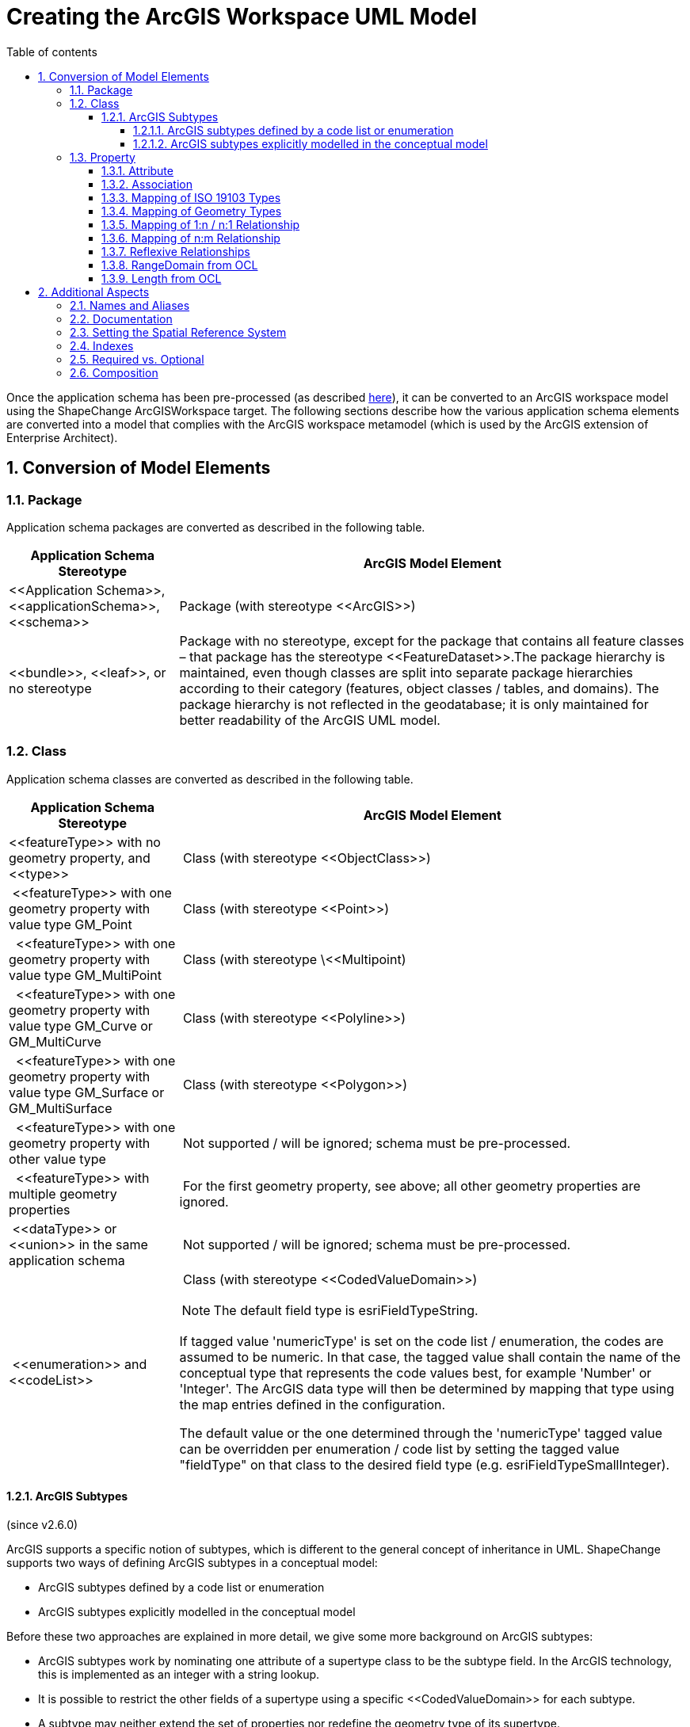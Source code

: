 :doctype: book
:encoding: utf-8
:lang: en
:toc: macro
:toc-title: Table of contents
:toclevels: 5

:toc-position: left

:appendix-caption: Annex

:numbered:
:sectanchors:
:sectnumlevels: 5

[[Creating_the_ArcGIS_Workspace_UML_Model]]
= Creating the ArcGIS Workspace UML Model

Once the application schema has been pre-processed (as described
xref:./Pre_Processing_through_Flattening.adoc[here]),
it can be converted to an ArcGIS workspace model using the ShapeChange
ArcGISWorkspace target. The following sections describe how the various
application schema elements are converted into a model that complies
with the ArcGIS workspace metamodel (which is used by the ArcGIS
extension of Enterprise Architect).

[[Conversion_of_Model_Elements]]
== Conversion of Model Elements

[[Package]]
=== Package

Application schema packages are converted as described in the following
table.

[cols="1,3"]
|===
|Application Schema Stereotype |ArcGIS Model Element

|\<<Application Schema>>, \<<applicationSchema>>, \<<schema>> |Package
(with stereotype \<<ArcGIS>>)

|\<<bundle>>, \<<leaf>>, or no stereotype |Package with no stereotype,
except for the package that contains all feature classes – that package
has the stereotype \<<FeatureDataset>>.The package hierarchy is
maintained, even though classes are split into separate package
hierarchies according to their category (features, object classes /
tables, and domains). The package hierarchy is not reflected in the
geodatabase; it is only maintained for better readability of the ArcGIS
UML model.
|===

[[Class]]
=== Class

Application schema classes are converted as described in the following
table.

[width="100%",cols="1,3"]
|===
|Application Schema Stereotype |ArcGIS Model Element

|\<<featureType>> with no geometry property, and \<<type>> | Class (with
stereotype \<<ObjectClass>>)

| \<<featureType>> with one geometry property with value type GM_Point
| Class (with stereotype \<<Point>>)

|  \<<featureType>> with one geometry property with value type
GM_MultiPoint | Class (with stereotype \<<Multipoint)

|  \<<featureType>> with one geometry property with value type GM_Curve
or GM_MultiCurve | Class (with stereotype \<<Polyline>>)

|  \<<featureType>> with one geometry property with value type GM_Surface
or GM_MultiSurface | Class (with stereotype \<<Polygon>>)

|  \<<featureType>> with one geometry property with other value type
| Not supported / will be ignored; schema must be pre-processed.

|  \<<featureType>> with multiple geometry properties | For the first
geometry property, see above; all other geometry properties are ignored.

| \<<dataType>> or \<<union>> in the same application schema | Not
supported / will be ignored; schema must be pre-processed.

| \<<enumeration>> and \<<codeList>> a|
 Class (with stereotype \<<CodedValueDomain>>)

NOTE: The default field type is esriFieldTypeString.

If tagged value 'numericType' is set on the code list / enumeration, the
codes are assumed to be numeric. In that case, the tagged value shall
contain the name of the conceptual type that represents the code values
best, for example 'Number' or 'Integer'. The ArcGIS data type will then
be determined by mapping that type using the map entries defined in the
configuration.

The default value or the one determined through the 'numericType' tagged
value can be overridden per enumeration / code list by setting the
tagged value "fieldType" on that class to the desired field type (e.g.
esriFieldTypeSmallInteger).

|===

[[ArcGIS_Subtypes]]
==== ArcGIS Subtypes

(since v2.6.0)

ArcGIS supports a specific notion of subtypes, which is different to the
general concept of inheritance in UML. ShapeChange supports two ways of
defining ArcGIS subtypes in a conceptual model:

* ArcGIS subtypes defined by a code list or enumeration
* ArcGIS subtypes explicitly modelled in the conceptual model

Before these two approaches are explained in more detail, we give some
more background on ArcGIS subtypes:

* ArcGIS subtypes work by nominating one attribute of a supertype class
to be the subtype field. In the ArcGIS technology, this is implemented
as an integer with a string lookup.
* It is possible to restrict the other fields of a supertype using a
specific \<<CodedValueDomain>> for each subtype.
* A subtype may neither extend the set of properties nor redefine the
geometry type of its supertype.
* It is also possible to specify default values on a field for each
subtype, but not at the supertype level.
* The name of an ArcGIS subtype may include special characters, and thus
would not follow the naming conventions of ISO 19103.
* In Enterprise Architect the subtypes are expressed using distinct
classes with a \<<Subtype>> stereotype, which are related to the parent
class using a generalisation relationship (with \<<Subtype>> stereotype).
* For further details, see the enterprise architect tutorial
http://www.sparxsystems.com/bin/arcgis-enterprise-architect-uml-modeling-tutorial.pdf[Designing
ArcGIS Geodatabases with Enterprise Architect], Appendix D.

[[ArcGIS_subtypes_defined_by_a_code_list_or_enumeration]]
===== ArcGIS subtypes defined by a code list or enumeration

A class in the conceptual model is identified as being the supertype of
a set of ArcGIS subtypes through one of its attributes having:

* a code list or enumeration as type, and
* tagged value _arcgisDefaultSubtype_ with an integer value (identifying
a code of the ArcGIS subtype that shall be used as default).

The names of the codes / enums of this code list / enumeration provide
the names of the ArcGIS subtypes. The tagged value _arcgisSubtypeCode_
on each of these codes / enums defines the integer code of the ArcGIS
subtypes.

Other attributes of the supertype can be relevant for the creation of
the fields of the ArcGIS subtypes:

* An attribute with a code list or enumeration as type may lead to the
creation of subtype specific \<<CodedValueDomain>>s. Each code / enum can
have tagged value _arcgisUsedBySubtypes_. This is a comma-separated list
of all the subtypes which use that particular code / enum. If at least
one of the codes / enums defines a subtype restriction, then for each
ArcGIS subtype, a field that represents the restriction of the attribute
is created. The type of that field is a \<<CodedValueDomain>> that
contains the codes that apply to that subtype. If restrictions are only
defined on some of the subtypes, the other subtypes will have fields
with the original \<<CodedValueDomain>> as type.
** NOTE: Since the names of ArcGIS subtypes may contain special
characters, and tagged value _arcgisUsedBySubtypes_ defines a comma
separated list of subtype names, commas in subtype names (that are
contained in the tagged value) need to be escaped by prepending a
backslash ('\'). A backslash contained in a subtype name then also needs
to be escaped by prepending a backslash.
* An attribute of the supertype can also define default values for
ArcGIS subtypes. This can be modelled by adding tagged value
_arcgisSubtypeInitialValues_ to the attribute. The tagged value is a
comma-separated list of key-value pairs (where key and value are
separated by a colon). The key is the name of a subtype. The value is
the default value for the field that represents the attribute in that
subtype.
* If neither of the above are defined, then the attribute will only be
represented by a field on the supertype, not by fields of its ArcGIS
subtypes.

NOTE: Since the name of an ArcGIS subtype is used in tagged values to
uniquely identify that subtype, this approach assumes that all ArcGIS
subtypes in the model have unique names.

NOTE: Including information for the creation of ArcGIS subtypes in the
conceptual model requires adding certain tagged values. Enterprise
Architect differentiates between tagged values with a maximum length of
255 characters, and tagged values with unlimited length. The former can
be created in EA by just adding a tagged value and typing the value in
the according text field. However, in order to create a tagged value
that has more than 255 characters, you need to create the tagged value
with "<memo>" as value first. EA will recognize this keyword and then
allow you to open a dialog for the tagged value, in which you can type
the actual value (of any size). Use memo-based tagged values for tags
such as _arcgisUsedBySubtypes_ and _arcgisSubtypeInitialValues_, if
their values exceed 255 characters.

The following UML diagram shows a conceptual model structured this way,
containing all the information needed to generate an ArcGIS model (which
is shown in the subsequent figure [click to enlarge]):

image::../../images/ArcGIS_subtypes_from_subtype_set_conceptual_model.png[image]

Here is the resulting ArcGIS workspace UML model:

image::../../images/ArcGIS_subtypes_from_subtype_set_ArcGIS_workspace_model.png[image]

[NOTE]
======

* The classification code list is not represented by a
\<<CodedValueDomain>> in the ArcGIS workspace model. Instead, it is
represented by the ArcGIS subtypes.
* The ArcGIS workspace UML model does not contain \<<CodedValueDomain>>
elements for the code lists NumericValue and UnusedCodeList from the
conceptual model, since they are not used by any fields in the ArcGIS
workspace model (removal of unused coded value domains is controlled by
xref:./ArcGIS_Workspace.adoc#rule-arcgis-all-removeUnusedCodedValueDomains[rule-arcgis-all-postprocess-removeUnusedCodedValueDomains]).

======


[[ArcGIS_subtypes_explicitly_modelled_in_the_conceptual_model]]
===== ArcGIS subtypes explicitly modelled in the conceptual model

A class in the conceptual model is identified as being the supertype of
a set of explicitly modelled ArcGIS subtypes by:

* having one or more subtypes (each of which represents an ArcGIS
subtype), and
* one of its attributes having tagged value _arcgisDefaultSubtype_ with
an integer value (identifying a code of the ArcGIS subtype that shall be
used as default).
** NOTE: The type of this attribute should be 'Integer'.

Some additional details for modelling ArcGIS subtypes explicitly:

* The subtype code is modelled via tagged value _arcgisSubtypeCode_.
* Any attribute of the supertype that is restricted by an ArcGIS subtype
with a subtype specific code list or enumeration shall be modelled with
a type that represents the field type of the code list or enumeration.
** NOTE: Postprocessing by ShapeChange will ensure that tagged values
(for length, precision, scale, and isNullable) on the supertype and
subtype fields are aligned, based upon the maximum values from the
subtypes. The postprocessing behavior for the determination of length
has a special condition: if the length from the subtype fields is 0 and
the length from the corresponding supertype field is greater than 0 and
smaller than 255, then the supertype field length is applied (to the
subtype fields).
* An ArcGIS subtype shall not extend the set of properties of its
supertype. Also, it may not redefine the geometry type of its supertype.
Any property of the subtype that would cause a violation of one of these
rules will be ignored.
* NOTE: If the subtype name contains special characters and the
ShapeChange configuration contains both the ArcGIS workspace target and
the XML Schema target, an error may be reported while loading the model,
explaining that the name of the subtype contains invalid characters.
This message is caused by
xref:../../application schemas/UML_profile.adoc#Requirements_for_classes1[req-xsd-cls-ncname],
which is always checked if the XML Schema target is included in the
ShapeChange configuration. The only way to avoid the error message is to
create two ShapeChange configurations (one with the XML Schema target
and one with the ArcGIS workspace target).
* NOTE: If tagged value _arcgisDefaultSubtype_ is set on an attribute of
the supertype, then the child classes will be ignored by the ShapeChange
flattener transformation
xref:../../transformations/Flattener.adoc#rule-trf-cls-flatten-inheritance[rule-trf-cls-flatten-inheritance]
if
xref:../../transformations/Flattener.adoc#rule-trf-cls-flatten-inheritance-ignore-arcgis-subtypes[rule-trf-cls-flatten-inheritance-ignore-arcgis-subtypes]
is also included in the transformation rule set of the flattener.

The following UML diagram shows a conceptual model structured this way,
containing all the information needed to generate an ArcGIS model (which
is shown in the subsequent figure [click to enlarge]):

image::../../images/ArcGIS_subtypes_explicitly_modelled_conceptual_model.png[image]

Here is the resulting ArcGIS workspace UML model:

image::../../images/ArcGIS_subtypes_explicitly_modelled_ArcGIS_workspace_model.png[image]

NOTE: Two properties from the conceptual model of Subtype1
(invalidExtensionToBeIgnored and invalidGeometryRedefinition) are not
contained in the ArcGIS workspace UML model. They violate the
requirement that an ArcGIS subtype may neither extend the set of
properties nor redefine the geometry type of its supertype, and are
therefore ignored when encoding the workspace UML model (the ShapeChange
log will inform the user about this situation).

[[Property]]
=== Property

[[Attribute]]
==== Attribute

\<<property>> elements within the application schema that are modelled as
attributes are converted as described in the following table.

[width="100%",cols="1,2"]
|===
|Application Schema Stereotype |ArcGIS Model Element

|\<<property>>, maximum multiplicity > 1, except if value type is
\<<type>> or \<<featureType>> |Not supported / will be ignored; schema
must be pre-processed.

|\<<property>>, value is of geometry type (name starts with "GM_")
|Geometry properties are ignored; the stereotype of a feature class
implies the geometry property and its type.

|\<<property>>, value type is \<<enumeration>> or \<<codeList>> |Attribute
(\<<Field>>), value type is the coded value domain class.

|\<<property>>, value type is other type specified outside of the
application schema a|
Attribute (\<<Field>>), type mapping as defined in the following table

NOTE: If the application schema contains a numeric range constraint for
the property ShapeChange will create an according \<<RangeDomain>> and
set the type accordingly.

|\<<enum>> a|
Attribute (\<<DomainCodedValue>>)

Per default the initial value defined by the \<<enum>> is used as initial
value. Via 
xref:./ArcGIS_Workspace.adoc#rule-arcgis-prop-initialValueByAlias[rule-arcgis-prop-initialValueByAlias]
this behavior can be changed to set the initial value using the alias of
the \<<enum>>.

|\<<property>>, value type is a non-abstract \<<type>> or \<<featureType>>
in the application schema a|
Association (\<<RelationshipClass>>) to the corresponding class and
\<<field>> as described for one to many relationship
xref:./Creating_the_ArcGIS_Workspace_UML_Model.adoc#Mapping_of_1n__n1_Relationship[here].

NOTE: Relationship classes can only be linked to non-abstract classes,
i.e. for such properties on abstract classes, the relationship class has
to be defined on the non-abstract feature or object classes in all
subtype branches of the abstract class.

|===

 

Attributes with stereotype \<<Field>> in the ArcGIS workspace model have
a specific list of tagged values. The tagged values length, precision
and scale are determined as follows:

[cols="1,3,1,1"]

|===

.2+h|FieldType 3+h|TaggedValue name

| length | precision |scale

| string | Following a length constraint defined for the attribute, or
using a default value (currently 255; can be changed via the
configuration parameter
xref:./ArcGIS_Workspace.adoc#defaultLength[defaultLength]).
| 0 | 0

| integer | 0 | 9 | 0

| double | 0 | 10 | 6

| date | 0 | 0 | 0

| coded or range domain | 0 | 0 | 0

|===

However, these characteristics can also be set on a case-by-case basis;
see the documentation of the following conversion rules for further
details:

* xref:./ArcGIS_Workspace.adoc#rule-arcgis-prop-lengthFromTaggedValue[rule-arcgis-prop-lengthFromTaggedValue]
* xref:./ArcGIS_Workspace.adoc#rule-arcgis-all-precision[rule-arcgis-all-precision]
* xref:./ArcGIS_Workspace.adoc#rule-arcgis-all-scale[rule-arcgis-all-scale]

[[Association]]
==== Association

An association in the application schema is converted to an association
with stereotype \<<RelationshipClass>> as follows:

* in case of a 1:n relationship, see description in
<<Mapping_of_1n__n1_Relationship,the 1:n relationship section on this
page>>
* in case of an n:m relationship, see description in
<<Mapping_of_nm_Relationship,the n:m relationship section on this
page>>

[[Mapping_of_ISO_19103_Types]]
==== Mapping of ISO 19103 Types

The basic data types used in the application schema are mapped to ArcGIS
basic data types as follows:

[cols="1,1",options="header"]
|===
|ISO 19103 Type |Esri Type
|CharacterString |esriFieldTypeString
|Integer |esriFieldTypeInteger
|Real |esriFieldTypeDouble
|Date, DateTime |esriFieldTypeDate
|===

NOTE: Other types from ISO 19103, such as Measure and CI_Citation, can
be mapped to the basic types listed in this table during pre-processing
(see type flattening).

[[Mapping_of_Geometry_Types]]
==== Mapping of Geometry Types

Feature classes in an ArcGIS workspace have a level of support for ISO
19107 geometry types similar to that of GML 2.1. The following table
shows how ISO 19107 geometry types are realized:

[cols="1,1",options="header"]
|===
|ISO 19107 Type |Realization in ArcGIS Workspace
|GM_Point |\<<Point>> feature class
|GM_MultiPoint |\<<Multipoint>> feature class
|GM_Curve |\<<Polyline>> feature class
|GM_MultiCurve |
|GM_Surface |\<<Polygon>> feature class
|GM_MultiSurface |
|all other (e.g. GM_Solid, GM_MultiSolid) |NA
|===

[[Mapping_of_1n__n1_Relationship]]
==== Mapping of 1:n / n:1 Relationship

A 1:n /n:1 relationship is converted as follows:

* An association with stereotype \<<RelationshipClass>> is created
between the source and target of the relationship:
** Source: class that represents the "one" end of the relationship
** Source role: name of the property with max cardinality 1
** Source role multiplicity: 1
** Target: class that represents the "many" end of the relationship
** Target role: name of the non-abstract feature or object class (first
character in lower case)
** Target role multiplicity: 0..*
** Tagged value OriginPrimaryKey: OBJECTID property of the non-abstract
feature or object class that represents the source
** Tagged value OriginForeignKey: "<source_role_name>ID" attribute in
the target class (see next list item)
* Attribute (\<<Field>>) in target class with name "<source_role_name>ID"
and type esriFieldTypeInteger (Precision: 9)

[[Mapping_of_nm_Relationship]]
==== Mapping of n:m Relationship

An n:m relationship is converted as follows:

* An association class is created with the following fields (and stored
in a dedicated package within the ArcGIS workspace, named 'Association
Classes'):
** "RID": esriFieldTypeOID
** name of source property (from application schema, if the property is
named there, otherwise the name of the source class) + "ID":
esriFieldTypeInteger (Precision: 9)
** name of target property (from application schema, if the property is
named there, otherwise the name of the target class) + "ID":
esriFieldTypeInteger (Precision: 9)
* An association with stereotype \<<RelationshipClass>> is created
between the source and target of the relationship:
** Source role: name of the target property (from the application
schema), or the name of the target class (from the application schema)
if a name is not provided for the target property
** Source role multiplicity: 0..*
** Target role: name of the source property (from the application
schema), or the name of the source class (from the application schema)
if a name is not provided for the source property
** Target role multiplicity: 0..*
** Tagged value OIDFieldName: "RID"
** Tagged value OriginPrimaryKey: OBJECTID attribute of the source class
** Tagged value OriginForeignKey: attribute with name of target property
(from application schema, if the property is named there, otherwise the
name of the target class) + "ID" in the association class
** Tagged value DestinationPrimaryKey: OBJECTID attribute of the target
class
** Tagged value DestinationForeignKey: attribute with name of source
property (from application schema, if the property is named there,
otherwise the name of the source class) + "ID" in the association class
** NOTE: The tagged values are set both on the association and the
association class.

[[Reflexive_Relationships]]
==== Reflexive Relationships

A reflexive relationship is a relationship from a class that points back
to itself. In most cases the relationship is represented by an
association. In rare cases it can also be an attribute with value type
being the class itself.

The ArcGIS workspace schema does not support reflexive relationships.
Consequently, the default behavior is to ignore such relationships (and
to log a warning whenever a reflexive relationship is encountered in the
application schema). However,
xref:./ArcGIS_Workspace.adoc#rule-arcgis-prop-reflexiveRelationshipAsField[_rule-arcgis-prop-reflexiveRelationshipAsField_]
is one way to at least partially represent a reflexive relationship.

[[RangeDomain_from_OCL]]
==== RangeDomain from OCL

ArcGIS supports range domains for numeric values (classes with
stereotype \<<RangeDomain>>) which allow to set minimum and maximum
values.

The conversion process identifies numeric range constraints defined for
properties of feature and object types in the application schema. It
does so by applying the following regular expressions:

* +++.value\s*(?=>)(.*?)\s*([\+-]?[\.|\d]+)+++
** this pattern detects the occurrence of a boundary comparison with the
value of a property; both the comparison operator (> or >=) as well as
the comparison value are detected
* +++.value\s*(?=<)(.*?)\s*([\+-]?[\.|\d]+)+++
** this pattern detects the occurrence of a boundary comparison with the
value of a property; in this case the pattern detects an upper boundary
comparison; both the comparison operator (< or <=) as well as the
comparison value are detected
* +++(?:self\.|\s)?(\w+)\.[\w\.]*?value(?:[,\s])+++
** this pattern detects the name of the property to which the numeric
range constraint applies

A numeric range constraint can define the lower boundary and/or the
upper boundary for a property value. The following examples demonstrate
valid numeric range constraints:

* +++/* Property marineHabitatDepth - lower value > 0, upper value > 0 */
inv: let v=self.marineHabitatDepth.valueOrReason.value,
vs=v.singleValue, vi=v.intervalValue, vil=vi.lowerValue,
viu=vi.upperValue in v->notEmpty() implies ((vs->notEmpty()
implies(vs.value > 0)) and (vi->notEmpty() implies ((vil->notEmpty()
implies(vil.value > 0)) and (viu->notEmpty() implies(viu.value > 0)))))+++
* +++/* Property vegetationTrafficImpact - lower value >= 0 and <= 100,
upper value >= 0 and <= 100 */ inv: let
v=self.vegetationTrafficImpact.valueOrReason.value, vs=v.singleValue,
vi=v.intervalValue, vil=vi.lowerValue, viu=vi.upperValue in
v->notEmpty() implies ((vs->notEmpty() implies(vs.value >= 0 and
vs.value <= 100)) and (vi->notEmpty() implies ((vil->notEmpty()
implies(vil.value >= 0 and vil.value <= 100)) and (viu->notEmpty()
implies(viu.value >= 0 and viu.value <= 100)))))+++

Whenever a property in the application schema has a numeric range
constraint and maps to a numeric type (esriFieldTypeInteger or
esriFieldTypeDouble), a \<<RangeDomain>> is created and set as the type
of the \<<field>> that represents the property.

Range limits in ArcGIS are inclusive. For cases in which the lower
and/or upper boundary comparison operator is not inclusive, a delta will
be added/subtracted to adjust the range limit in ArcGIS. The delta can
be configured, for example to 0.01. If the numeric range constraint only
defines one boundary of the range, a default value will be set for the
other boundary (currently +/-1000000000).

NOTE: In order for ShapeChange to process and not dismiss OCL
constraints while loading the input model, ensure that the configuration
parameter
xref:../../get started/The_element_input.adoc#checkingConstraints[checkingConstraints]
for the "input" element is not set to 'disabled' (the default value is
'enabled').

NOTE: In most cases it is easier to use tagged values to specify the
range domain. For further details, see
xref:./ArcGIS_Workspace.adoc#rule-arcgis-cls-rangeDomainFromTaggedValues[rule-arcgis-cls-rangeDomainFromTaggedValues].

[[Length_from_OCL]]
==== Length from OCL

Within the application schema, OCL constraints can be used to ensure
that the length of a textual property value does not exceed a specific
limit. If such an OCL constraint follows a specific pattern, ShapeChange
can recognize it and use the information to populate the 'length' tagged
value of the \<<field>> that will represent the property in the ArcGIS
model.

ShapeChange identifies a length constraint for a property by finding the
following regular expression in the OCL (that is defined for the class
that contains that property):
+++(?:self\.|\s)?(\w+)\.[\w\.]*?size\(\)\D*(\d+)+++

The following example demonstrates a valid length constraint: +++inv:
self.propWithSpecialLength->notEmpty() implies
(self.propWithSpecialLength.size() <= 99)+++

NOTE: In order for ShapeChange to process and not dismiss OCL
constraints while loading the input model, ensure that the configuration
parameter
xref:../../get started/The_element_input.adoc#checkingConstraints[checkingConstraints]
for the "input" element is not set to 'disabled' (the default value is
'enabled').

NOTE: In most cases, it is easier to use tagged values to specify the
length. For further details, see
xref:./ArcGIS_Workspace.adoc#rule-arcgis-prop-lengthFromTaggedValue[rule-arcgis-prop-lengthFromTaggedValue].

[[Additional_Aspects]]
== Additional Aspects

[[Names_and_Aliases]]
=== Names and Aliases

In the ArcGIS UML a model element supports the properties:

* Name: A name of the model element
* Alias: An alias, which will usually be shown in user interfaces

The default maximum length of a name is 30 characters. This limit can be
changed via the configuration parameter
xref:./ArcGIS_Workspace.adoc#maxNameLength[maxNameLength].
Another solution is to use the flattener to switch long names with short
codes (e.g. contained in the conceptual model as alias of a model
element).

ShapeChange will clip names that exceed the maximum name length.

[[Documentation]]
=== Documentation

The conversion process handles documentation of application schema
elements as follows:

* If a code list or enumeration has documentation, it will be set in the
'description' tagged value of the resulting CodedValueDomain in the
ArcGIS UML model.
* For all other application schema types and their fields: if the model
element has documentation, it will be set in the notes field of the
resulting element (feature class, object class, field)  in the ArcGIS
UML model.
* If a class from the application schema has a linked document (which
can be loaded using the input parameter
xref:../../get started/The_element_input.adoc#loadLinkedDocuments[_loadLinkedDocuments_]),
then that document will be set as linked document in the element of the
ArcGIS workspace model that represents that class.

Note, however, that most of the textual documentation of ArcGIS UML
model elements will be ignored when the model is exported to an ArcGIS
workspace XML document. Notes for feature and object classes as well as
fields won't be exported. CodedValueDomains support documentation via
the "description" tagged value. If the application schema does not
provide documentation for code lists or enumerations, then the
"description" tagged value in the ArcGIS UML model will show <no
description available> (because an empty description will lead to an
error when validating the ArcGIS UML model in EA).

NOTE: The configuration parameter
xref:./ArcGIS_Workspace.adoc#documentationTemplate[documentationTemplate]
is used to specify which descriptive information of a model element will
be part of the documentation.

[[Setting_the_Spatial_Reference_System]]
=== Setting the Spatial Reference System

ShapeChange currently does not set the spatial reference system used by
the ArcGIS workspace. The SRS is set in the template .qea and can be
changed there (before deriving the ArcGIS workspace model) or after
processing by ShapeChange is complete. The SRS can be set using the
ArcGIS extension. Simply right-click on the \<<SpatialReference>> class
(which can be found in the ArcGIS workspace model under 'Model/ArcGIS
Workspace/Spatial Reference'), then select Extensions > ArcGIS > Set
Coordinate System; in the dialog that opens, choose the SRS you want.

[[Indexes]]
=== Indexes

When the ArcGIS workspace model is exported to an ArcGIS workspace
document via Enterprise Architect, indexes for geometries and internal
object ids are automatically created.

Attribute indexes can be created via
xref:./ArcGIS_Workspace.adoc#rule-arcgis-prop-attIndex[_rule-arcgis-prop-attIndex_].

Additional indexes can be specified as needed via the ArcGIS MDG in
Enterprise Architect or via the ArcGIS environment.

[[Required_vs_Optional]]
=== Required vs. Optional

While it is possible to specify for fields in a geodatabase
feature/object class whether the field is required or not, it is usually
advisable to make it nullable, even if the model would be stricter. An
example is that during data capturing the information may not be
available, but one wants to create the feature already. By default,
non-system fields (that represent the properties of application schema
types and feature types) are therefore all generated with IsNullable =
true. The default behavior can be modified via
xref:./ArcGIS_Workspace.adoc#rule-arcgis-prop-isNullable[rule-arcgis-prop-isNullable].

[[Composition]]
=== Composition

Composition – which is either explicitly set for an association end, or
is implicit for attributes – is currently not modelled in the ArcGIS
workspace model generated by this target.

 
